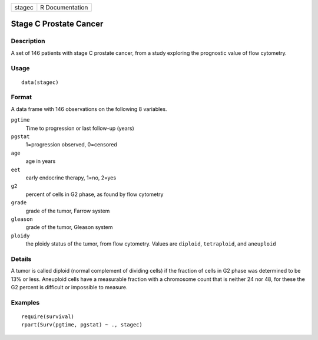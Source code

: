 +----------+-------------------+
| stagec   | R Documentation   |
+----------+-------------------+

Stage C Prostate Cancer
-----------------------

Description
~~~~~~~~~~~

A set of 146 patients with stage C prostate cancer, from a study
exploring the prognostic value of flow cytometry.

Usage
~~~~~

::

    data(stagec)

Format
~~~~~~

A data frame with 146 observations on the following 8 variables.

``pgtime``
    Time to progression or last follow-up (years)

``pgstat``
    1=progression observed, 0=censored

``age``
    age in years

``eet``
    early endocrine therapy, 1=no, 2=yes

``g2``
    percent of cells in G2 phase, as found by flow cytometry

``grade``
    grade of the tumor, Farrow system

``gleason``
    grade of the tumor, Gleason system

``ploidy``
    the ploidy status of the tumor, from flow cytometry. Values are
    ``diploid``, ``tetraploid``, and ``aneuploid``

Details
~~~~~~~

A tumor is called diploid (normal complement of dividing cells) if the
fraction of cells in G2 phase was determined to be 13% or less.
Aneuploid cells have a measurable fraction with a chromosome count that
is neither 24 nor 48, for these the G2 percent is difficult or
impossible to measure.

Examples
~~~~~~~~

::

    require(survival)
    rpart(Surv(pgtime, pgstat) ~ ., stagec)

